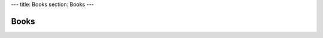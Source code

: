 ---
title: Books
section: Books
---

Books
=====

.. |system_icon| image:: /images/book_system_cover.png
   :class: book

+---------------------+----------------------------------------------------------+
| |system_icon|       | We are currently writing a book about using              |
|                     | `haskus-system </system>`_ to write your own environment on top    |
|                     | of the Linux kernel.                                     |
|                     |                                                          |
|                     | The book isn't fully completed yet. Please consider      |
|                     | `subscribing </subscribe>`_ to support its completion and the           |
|                     | development of Haskus system.                            |
+---------------------+----------------------------------------------------------+

